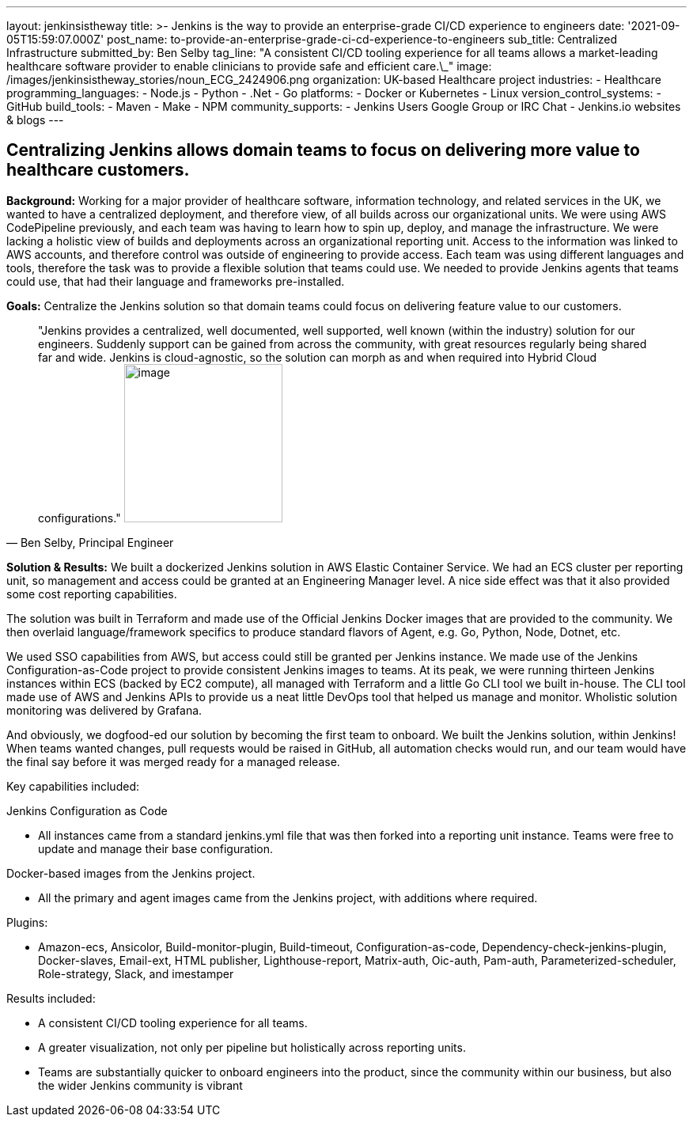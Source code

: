 ---
layout: jenkinsistheway
title: >-
  Jenkins is the way to provide an enterprise-grade CI/CD experience to
  engineers
date: '2021-09-05T15:59:07.000Z'
post_name: to-provide-an-enterprise-grade-ci-cd-experience-to-engineers
sub_title: Centralized Infrastructure
submitted_by: Ben Selby
tag_line: "A consistent CI/CD tooling experience for all teams allows a market-leading healthcare software provider to enable clinicians to provide safe and efficient care.\_"
image: /images/jenkinsistheway_stories/noun_ECG_2424906.png
organization: UK-based Healthcare project
industries:
  - Healthcare
programming_languages:
  - Node.js
  - Python
  - .Net
  - Go
platforms:
  - Docker or Kubernetes
  - Linux
version_control_systems:
  - GitHub
build_tools:
  - Maven
  - Make
  - NPM
community_supports:
  - Jenkins Users Google Group or IRC Chat
  - Jenkins.io websites & blogs
---





== Centralizing Jenkins allows domain teams to focus on delivering more value to healthcare customers.

*Background:* Working for a major provider of healthcare software, information technology, and related services in the UK, we wanted to have a centralized deployment, and therefore view, of all builds across our organizational units. We were using AWS CodePipeline previously, and each team was having to learn how to spin up, deploy, and manage the infrastructure. We were lacking a holistic view of builds and deployments across an organizational reporting unit. Access to the information was linked to AWS accounts, and therefore control was outside of engineering to provide access. Each team was using different languages and tools, therefore the task was to provide a flexible solution that teams could use. We needed to provide Jenkins agents that teams could use, that had their language and frameworks pre-installed. 

*Goals:* Centralize the Jenkins solution so that domain teams could focus on delivering feature value to our customers.





[.testimonal]
[quote, "Ben Selby, Principal Engineer"]
"Jenkins provides a centralized, well documented, well supported, well known (within the industry) solution for our engineers. Suddenly support can be gained from across the community, with great resources regularly being shared far and wide. Jenkins is cloud-agnostic, so the solution can morph as and when required into Hybrid Cloud configurations."
image:/images/jenkinsistheway_stories/BEN.jpeg[image,width=200,height=200]


*Solution & Results:* We built a dockerized Jenkins solution in AWS Elastic Container Service. We had an ECS cluster per reporting unit, so management and access could be granted at an Engineering Manager level. A nice side effect was that it also provided some cost reporting capabilities. 

The solution was built in Terraform and made use of the Official Jenkins Docker images that are provided to the community. We then overlaid language/framework specifics to produce standard flavors of Agent, e.g. Go, Python, Node, Dotnet, etc. 

We used SSO capabilities from AWS, but access could still be granted per Jenkins instance. We made use of the Jenkins Configuration-as-Code project to provide consistent Jenkins images to teams. At its peak, we were running thirteen Jenkins instances within ECS (backed by EC2 compute), all managed with Terraform and a little Go CLI tool we built in-house. The CLI tool made use of AWS and Jenkins APIs to provide us a neat little DevOps tool that helped us manage and monitor. Wholistic solution monitoring was delivered by Grafana. 

And obviously, we dogfood-ed our solution by becoming the first team to onboard. We built the Jenkins solution, within Jenkins! When teams wanted changes, pull requests would be raised in GitHub, all automation checks would run, and our team would have the final say before it was merged ready for a managed release.

Key capabilities included:

Jenkins Configuration as Code

* All instances came from a standard jenkins.yml file that was then forked into a reporting unit instance. Teams were free to update and manage their base configuration.

Docker-based images from the Jenkins project.

* All the primary and agent images came from the Jenkins project, with additions where required.

Plugins:

* Amazon-ecs, Ansicolor, Build-monitor-plugin, Build-timeout, Configuration-as-code, Dependency-check-jenkins-plugin, Docker-slaves, Email-ext, HTML publisher, Lighthouse-report, Matrix-auth, Oic-auth, Pam-auth, Parameterized-scheduler, Role-strategy, Slack, and imestamper

Results included:

* A consistent CI/CD tooling experience for all teams. 
* A greater visualization, not only per pipeline but holistically across reporting units. 
* Teams are substantially quicker to onboard engineers into the product, since the community within our business, but also the wider Jenkins community is vibrant
